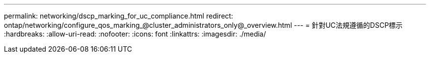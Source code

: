 ---
permalink: networking/dscp_marking_for_uc_compliance.html 
redirect: ontap/networking/configure_qos_marking_@cluster_administrators_only@_overview.html 
---
= 針對UC法規遵循的DSCP標示
:hardbreaks:
:allow-uri-read: 
:nofooter: 
:icons: font
:linkattrs: 
:imagesdir: ./media/



